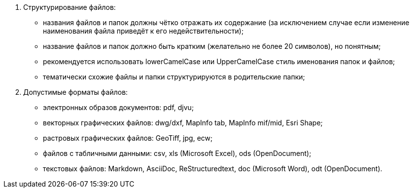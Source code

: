 . Структурирование файлов:
[disc]
 * названия файлов и папок должны чётко отражать их содержание (за исключением случае если изменение наименования файла приведёт к его недействительности);
 * название файлов и папок должно быть кратким (желательно не более 20 символов), но понятным;
 * рекомендуется использовать lowerCamelCase или UpperCamelCase стиль именования папок и файлов;
 * тематически схожие файлы и папки структурируются в родительские папки;

. Допустимые форматы файлов: 
[disc]
 * электронных образов документов: pdf, djvu;
 * векторных графических файлов: dwg/dxf, MapInfo tab, MapInfo mif/mid, Esri Shape;
 * растровых графических файлов: GeoTiff, jpg, ecw;
 * файлов c табличными данными: csv, xls (Microsoft Excel), ods (OpenDocument);
 * текстовых файлов: Markdown, AsciiDoc, ReStructuredtext, doc (Microsoft Word), odt (OpenDocument).